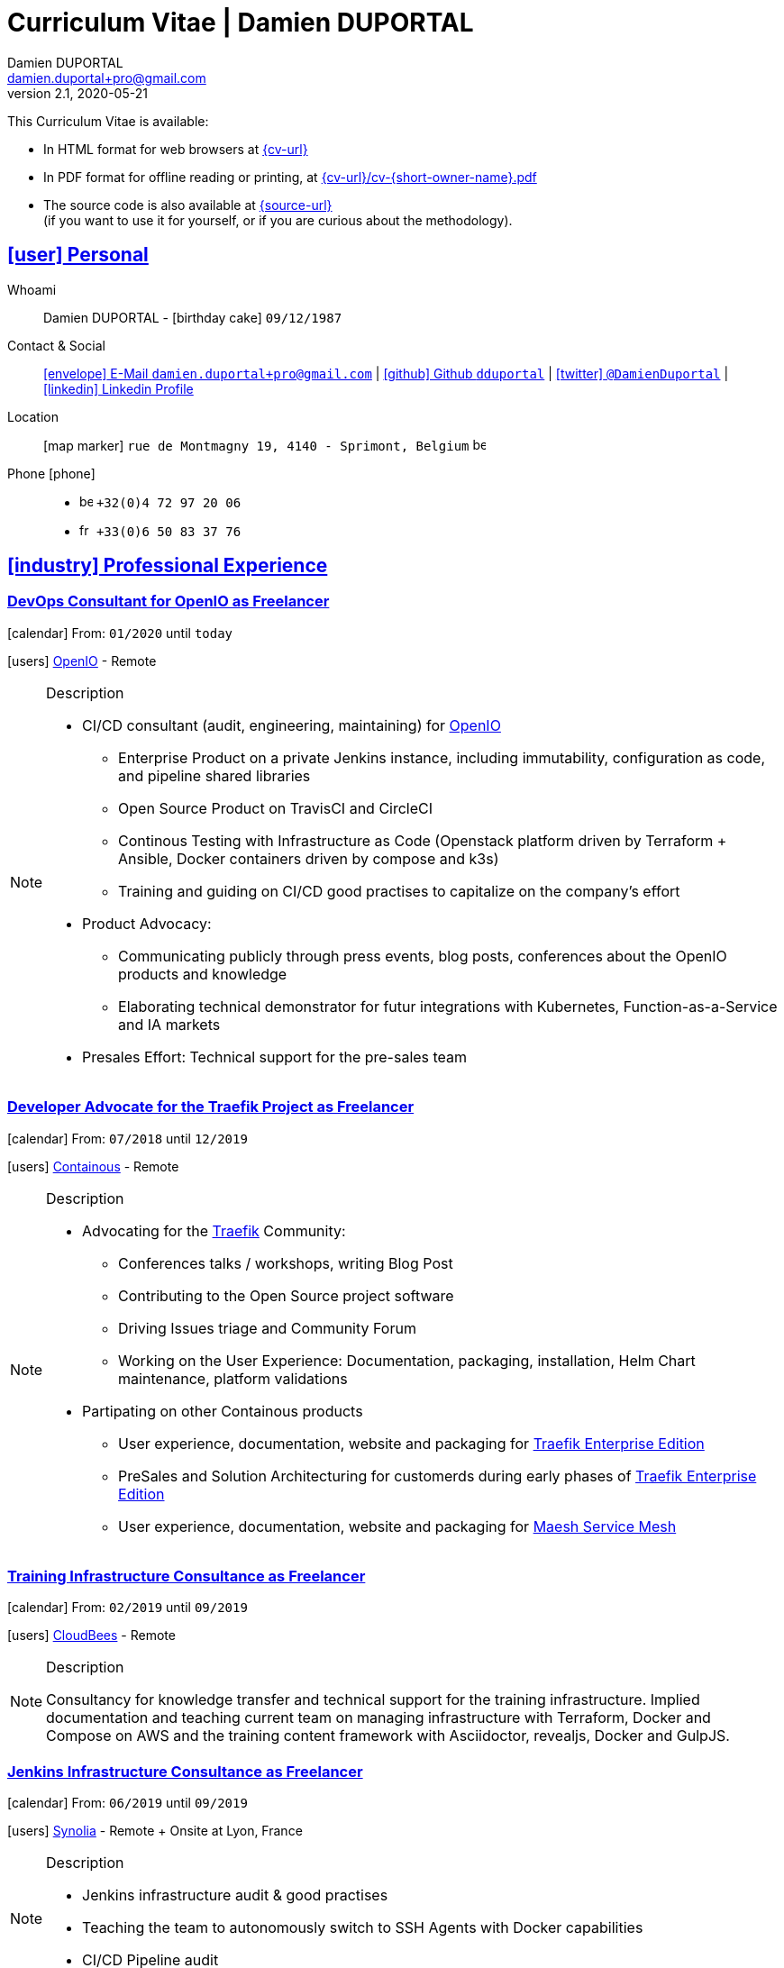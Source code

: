 # Curriculum Vitae | Damien DUPORTAL
Damien DUPORTAL
v2.1, 2020-05-21
:icons: font
:email: damien.duportal+pro@gmail.com
:sectlinks:
:imagesdir: ./images/
:data-uri:

====
This Curriculum Vitae is available:

* In HTML format for web browsers at link:{cv-url}[window="_blank"]
* In PDF format for offline reading or printing, at link:{cv-url}/cv-{short-owner-name}.pdf[window="_blank"]

* The source code is also available at link:{source-url}[window="_blank"] +
(if you want to use it for yourself, or if you are curious about the methodology).
====

## icon:user[] Personal

Whoami:: Damien DUPORTAL - icon:birthday-cake[] `09/12/1987`

Contact & Social:: link:mailto:{email}[icon:envelope[] E-Mail `{email}`]
  | link:https://github.com/dduportal[icon:github[] Github `dduportal`,window="_blank"]
  | link:https://twitter.com/DamienDuportal[icon:twitter[] `@DamienDuportal`,window="_blank"]
  | link:https://www.linkedin.com/in/damien-duportal-ab70b524/[icon:linkedin[] Linkedin Profile,window="_blank"]

Location:: icon:map-marker[] `rue de Montmagny 19, 4140 - Sprimont, Belgium` image:be.png[width=15]

Phone icon:phone[]::

* image:be.png[width=15] `+32(0)4 72 97 20 06`
* image:fr.png[width=15] `+33(0)6 50 83 37 76`

## icon:industry[] Professional Experience

### DevOps Consultant for OpenIO as Freelancer

icon:calendar[] From: `01/2020` until `today`

icon:users[] link:https://openio.io[OpenIO,window="_blank"] - Remote

[NOTE]
.Description
====
* CI/CD consultant (audit, engineering, maintaining) for link:https://openio.io[OpenIO]
** Enterprise Product on a private Jenkins instance, including immutability, configuration as code, and pipeline shared libraries
** Open Source Product on TravisCI and CircleCI
** Continous Testing with Infrastructure as Code (Openstack platform driven by Terraform + Ansible, Docker containers driven by compose and k3s)
** Training and guiding on CI/CD good practises to capitalize on the company's effort

* Product Advocacy:
** Communicating publicly through press events, blog posts, conferences about the OpenIO products and knowledge
** Elaborating technical demonstrator for futur integrations with Kubernetes, Function-as-a-Service and IA markets

* Presales Effort: Technical support for the pre-sales team
====

### Developer Advocate for the Traefik Project as Freelancer

icon:calendar[] From: `07/2018` until `12/2019`

icon:users[] link:https://containo.us[Containous,window="_blank"] - Remote

[NOTE]
.Description
====
* Advocating for the link:https://traefik.io[Traefik] Community:
** Conferences talks / workshops, writing Blog Post
** Contributing to the Open Source project software
** Driving Issues triage and Community Forum
** Working on the User Experience: Documentation, packaging, installation, Helm Chart maintenance,
platform validations

* Partipating on other Containous products
** User experience, documentation, website and packaging for link:https://containo.us/traefikee/[Traefik Enterprise Edition]
** PreSales and Solution Architecturing for customerds during early phases of link:https://containo.us/traefikee/[Traefik Enterprise Edition]
** User experience, documentation, website and packaging for https://mae.sh[Maesh Service Mesh]
====

### Training Infrastructure Consultance as Freelancer

icon:calendar[] From: `02/2019` until `09/2019`

icon:users[] link:https://www.cloudbees.com/[CloudBees,window="_blank"] - Remote

[NOTE]
.Description
====
Consultancy for knowledge transfer and technical support for the training infrastructure.
Implied documentation and teaching current team on managing infrastructure with Terraform, Docker and Compose on AWS
and the training content framework with Asciidoctor, revealjs, Docker and GulpJS.
====

### Jenkins Infrastructure Consultance as Freelancer

icon:calendar[] From: `06/2019` until `09/2019`

icon:users[] link:https://www.synolia.com/[Synolia,window="_blank"] - Remote + Onsite at Lyon, France

[NOTE]
.Description
====
* Jenkins infrastructure audit & good practises
* Teaching the team to autonomously switch to SSH Agents with Docker capabilities
* CI/CD Pipeline audit
====

### Training Engineer for Jenkins Project and Products

icon:calendar[] From: `02/2016` until `06/2018`

icon:users[] link:https://www.cloudbees.com/[CloudBees,window="_blank"] - Remote

[NOTE]
.Description
====
Providing training to CloudBees customers as part of the
service offers. Maintaining the training catalog, building, driving and
contributing to a collaborative training as a code content base.
Building and delivering training labs for self paced and trainer based.
Part time consultancy for CloudBees Profesional Service team.
====

### Lead DevOps Engineer & Technical Advocate

icon:calendar[] From: `07/2014` until `02/2016`

icon:users[] link:https://worldline.com/[Atos Worldline,window="_blank"] - Lyon & Lille (France), Brussels (Belgium)

[NOTE]
.Description
====
Part time bootstraping the usage of Docker within
Worldline by pushing an internal collaborative initiative.
Part time as technical 'firefighter', generally to support birth pains
of first production deliveries. Part time as technical advocate to the
internal forge to scale out to 8000 users.
====

### GIS Software Engineer / Platform Engineer

icon:calendar[] From: `04/2011` until `07/2014`

icon:users[] link:https://worldline.com/[Atos Worldline,window="_blank"] - Lyon, France

[NOTE]
.Description
====
Operational leading of a GIS platform for the French
Geographical Institute. Project management of new applications
integration, maintaining in operational state, coordinating with
external companies, maintaining state-of-the-art and innovative tooling.
Part time member of the 'Innovation Labs', teaching virtualizing
products and building reusable tooling for developers.
====

### Platform Engineer

icon:calendar-plus-o[] From: `12/2010` until `04/2011`

icon:users[] link:https://worldline.com/[Atos Worldline,window="_blank"] - Lyon, France

[NOTE]
.Description
====
Maintaining in operational state a set of heterogenous
platforms for French ministries, coordinating with production teams
(internals and externals).
====

### GIS Software Engineering Internship

* icon:calendar-plus-o[] From: `04/2010`
* icon:calendar-minus-o[] Until: `10/2010`
* icon:users[] link:https://www.sword-group.com/[Sword Group,window="_blank"]

[NOTE]
.Description
====
Integration of open-source GIS software inside IntelliGIS,
a new product based on Oracle/ESRI and written in Java.
====

## icon:university[] Teachings

### Course: Introduction to Continous Integration and Deployment

* icon:calendar[] `01/2019` (Promotion 2018/2019)
** link:https://dduportal.github.io/ensg-ci-cd/2018-2019/#/introduction_au_ci_cd[icon:slideshare[] Slides,window="_blank"]

* icon:calendar[] `12/2017` (Promotion 2017/2018)
** link:https://dduportal.github.io/ensg-ci-cd/cicd-ensg-2017-dec/[icon:slideshare[] Slides,window="_blank"]

* icon:calendar[] `02/2017` (Promotion 2016/2017)
** link:https://dduportal.github.io/ensg-ci-cd/cicd-ensg-2017/slides.html[icon:slideshare[] Slides,window="_blank"]

* icon:users[] link:http://www.ensg.eu/[École Nationale des Sciences Géographiques (E.N.S.G.),window="_blank"]

[NOTE]
.Description
====
A 2-days introduction to Continous Integration and Delivery (C.I/C.D.) practises to IT Master-2 students.
Use Jenkins for included workshop, and request to use an alternative (hosted) CI for the exam (Gitlab CI, TravisCI, Github Action, Bitbucket Pipeline, CircleCI, etc.).
====

### Course: Introduction to Docker Containers

* icon:calendar[] `10/2017` (Promotion 2017/2018)
** link:https://dduportal.github.io/cours/cnam-docker-2017/[icon:slideshare[] Slides,window="_blank"]

* icon:calendar[] `10/2016` (Promotion 2016/2017)
** link:https://dduportal.github.io/cours/cnam-docker-2018/[icon:slideshare[] Slides,window="_blank"]

* icon:users[] link:http://www.cnam.fr/[Conservatoire National des Arts et Métiers (C.N.A.M.),window="_blank"]

[NOTE]
.Description
====
Introduction to Docker and Containers to Master-2 or equivalent student, whom are taking studies after working a few years (3 hours night course).
====

### Course: Architecture of Geographical Information Systems

* icon:calendar[] `12/2015` (Promotion 2015/2016)
** link:https://dduportal.github.io/ensg-ci-cd/2018-2019/#/introduction_au_ci_cd[icon:slideshare[] Slides,window="_blank"]

* icon:calendar[] `12/2014` (Promotion 2014/2015)
** link:https://dduportal.github.io/ensg-ci-cd/cicd-ensg-2017-dec/[icon:slideshare[] Slides,window="_blank"]

* icon:users[] link:http://www.ensg.eu/[École Nationale des Sciences Géographiques (E.N.S.G.),window="_blank"]

[NOTE]
.Description
====
Teaching GIS basics to Master-2 students for a 50-hours grade. Covering basics of High Availability, Data management, System architectures.
Practical session around Geoserver to understand fault tolerance.
====

### Course: Introduction to Highly Available Architectures

* icon:calendar[] `09/2014` (Promotion Grenoble 2014/2015)

* icon:calendar[] `03/2014` (Promotion Lyon 2013/2014)

* link:https://dduportal.github.io/cours/epsi-ha-2014/[icon:slideshare[] Slides,window="_blank"]

* icon:users[] link:http://www.epsi.fr/[École Professionnelle des Sciences Informatique (E.P.S.I.),window="_blank"]

[NOTE]
.Description
====
Teaching basic concepts of High Availability to Master-1 students during a 20-hours grade, to 3 different groups.
Practical sessions around basic fault tolerance patterns.
====

## icon:bullhorn[] Speaker Experiences

### Conferences

#### Devoxx France (Paris) 2019

* image:fr.png[width=15] `Le seigneur des conteneurs : un atelier de migration vers Kubernetes et Traefik`

* icon:slideshare[] link:https://containous.github.io/slides/devoxx-fr-2019/[Slides,window="_blank"]
  | icon:info-circle[] link:++https://cfp.devoxx.fr/2019/talk/YMY-8034/Le_seigneur_des_conteneurs_:_un_atelier_de_migration_vers_Kubernetes_et_Traefik.html++[Session Information,window="_blank"]
  | icon:code[] link:https://github.com/containous/slides/tree/devoxx-fr-2019[Source,window="_blank"]

#### Voxxed Luxembourg 2019

* image:fr.png[width=15] `Edge Routing et HTTPS pour tous: Traefik en pratique`

* icon:slideshare[] link:https://containous.github.io/slides/voxxed-lux-2019[Slides,window="_blank"]
  | icon:youtube[] link:https://www.youtube.com/watch?v=Da7bWh1CfxA[Session Recording,window="_blank"]
  | icon:code[] link:https://github.com/containous/slides/tree/voxxed-lux-2019[Source,window="_blank"]

#### DevOpsPro Vilnius 2019

* image:uk.png[width=15] `"This Website is Not Secured". You Had One Job: Configuring the Edge Proxy!`

* icon:slideshare[] link:https://containous.github.io/slides/devopspro-vilnius-2019[Slides,window="_blank"]
  | icon:info-circle[] link:https://devopspro.lt/2019/damien-duportal/index.html[Session Information,window="_blank"]
  | icon:code[] link:https://github.com/containous/slides/tree/devopspro-vilnius-2019[Source,window="_blank"]

#### Config Management Camp 2019

* image:uk.png[width=15] `You Had One Job: Configuring the Edge Router`

* icon:slideshare[] link:https://containous.github.io/slides/cfgmgmtcamp-2019[Slides,window="_blank"]
  | icon:info-circle[] link:https://cfgmgmtcamp.eu/ghent2019/schedule/monday/traefik/[Session Information,window="_blank"]
  | icon:code[] link:https://github.com/containous/slides/tree/cfgmgmtcamp-2019[Source,window="_blank"]

#### Devoxx Belgium (Antwerpen) 2018

* image:uk.png[width=15] `Traefik: A Scalable and Highly Available Edge Router`

* icon:slideshare[] link:https://containous.github.io/slides/devoxx-be-2018[Slides,window="_blank"]
  | icon:youtube[] link:https://www.youtube.com/watch?v=AqiGcLsVMeI[Session Recording,window="_blank"]
  | icon:code[] link:https://github.com/containous/slides/tree/devoxx-be-2018[Source,window="_blank"]

#### Jenkins/DevOpsWorld 2018 EU (Nice)

* image:uk.png[width=15] `10 things we all do, but shouldn’t do with Jenkins`

* icon:slideshare[] link:https://static.sched.com/hosted_files/devopsworldjenkinsworld2018a/d6/JenkinsWorld%20-%20Jenkins%20-%20things%20not%20to%20do.pdf[Slides,window="_blank"]
  | icon:info-circle[] link:https://devopsworldjenkinsworld2018a.sched.com/event/FIoz/10-things-we-all-do-but-shouldnt-do-with-jenkins[Session Information,window="_blank"]

#### DevConf India (Bengaluru 2018)

* image:uk.png[width=15] `Traefik , The Cloud Native Edge Router`

* icon:info-circle[] link:https://devconfin2018.sched.com/event/FA7c/traefik-the-cloud-native-edge-router[Session Information,window="_blank"]

#### Voxxed Luxembourg 2018

* image:fr.png[width=15] `10 choses (que tout le monde fait) à ne pas faire avec Jenkins`

* icon:youtube[] link:https://www.youtube.com/watch?v=fll_-Hr5adk[Session Recording,window="_blank"]

#### Devoxx France (Paris) 2018

* image:fr.png[width=15] `10 choses (que tout le monde fait) à ne pas faire avec Jenkins`

* icon:slideshare[] link:https://speakerdeck.com/alecharp/jenkins-10-choses-que-tout-le-monde-fait-quil-ne-faut-pas-faire[Slides,window="_blank"]
  | icon:youtube[] link:https://www.youtube.com/watch?v=_Zcsc15-y2A[Session Recording,window="_blank"]

#### DevDay Mons 2018

* image:fr.png[width=15] `Jenkins, la nouvelle génération`

* icon:youtube[] link:https://www.youtube.com/watch?v=euvrKPttgjY[Session Recording,window="_blank"]

#### Jenkins World US (San Francisco) 2017

* icon:info-circle[] link:https://jenkinsworld20162017.sched.com/damien.duportal[Session Information,window="_blank"]

#### DockerCon EU (Copenhagen) 2017

* image:uk.png[width=15] `Tales of Training: Scaling CodeLabs with Swarm Mode and Docker-Compose`

* icon:youtube[] link:https://www.youtube.com/watch?v=Dk5a5BDJJZ0[Session Recording,window="_blank"]

#### GDG Devfest Lille 2017

* image:fr.png[width=15] `Jenkins, BlueOcean and Declarative Pipelines`

* icon:slideshare[] link:http://dduportal.github.io/presentations/devfest-lille-2017/[Slides,window="_blank"]

#### Devoxx France (Paris) 2017

* image:fr.png[width=15] `Bird of Feather - Jenkins`

* icon:info-circle[] link:https://cfp.devoxx.fr/2017/speaker/damien_duportal.html[Session Information,window="_blank"]

#### Mix-IT Lyon 2017

* image:fr.png[width=15] `Jenkins Declarative Pipeline`

* icon:info-circle[] link:https://mixitconf.org/2017/jenkins-moderne-et-livraison-continue-ecrivons-ensemble-des-pipeline-declaratifs-pour-votre-application[Session Information,window="_blank"]

#### SnowCamp IO Grenoble 2017

* image:fr.png[width=15] `Bâtissons ensemble un pipeline avec Jenkins et Docker`

* icon:info-circle[] link:https://snowcamp2017.sched.com/speaker/damien.duportal[Session Information,window="_blank"]

#### Voxxed Days Luxembourg 2016

* image:fr.png[width=15] `Jenkins 2.0 et Pipeline, que se passe t’il ?`

* icon:youtube[] link:https://www.youtube.com/watch?v=kR-2unPD5wA[Session Recording,window="_blank"]

#### DockerCon Barcelona 2015

* image:uk.png[width=15] `Breaking the Docker Rpi Challenge`

* icon:youtube[] link:https://www.youtube.com/watch?v=vXRFHOcMd70[Session Recording,window="_blank"]

#### MixIT Lyon 2015

* image:fr.png[width=15] `Portable Devbox using Docker`

* icon:youtube[] link:https://www.infoq.com/fr/presentations/fabriquez-devbox-portable-docker[Session Recording,window="_blank"]

#### DockerCon Amsterdam 2014

* image:uk.png[width=15] `Docker in a Big company`

* icon:youtube[] link:https://www.youtube.com/watch?v=wZDmtbOjG_4[Session Recording,window="_blank"]

### icon:meetup[] Meetups

* image:uk.png[width=15] Belgium Kubernetes Meetup - Leuven - 2019
`Traefik v2.0 & Maesh: Look Ma’, routing HTTP and TCP with no Hands!`
https://www.meetup.com/fr-FR/kubernetes-belgium/events/264700528/[window="_blank"]

* image:uk.png[width=15] DevOps Malmö Meetup - Malmö - 2019
`Look Ma’, a Dynamic Edge Proxy with HTTP, TCP and no Hands!`
https://www.meetup.com/fr-FR/DevOpsMalmo/events/263834695/[window="_blank"]

* image:fr.png[width=15] Docker Birthday \#6 (2019): "How do you docker ?" Luxembourg Edition!
`Smart Routing et HTTPS pour tous : Traefik en action !`
https://events.docker.com/events/details/docker-luxembourg-presents-docker-birthday-6-how-do-you-docker-luxembourg-edition/#/[window="_blank"]

* image:fr.png[width=15] Docker Meetup Marseille - 2019
`Smart Routing et HTTPS pour tous : Traefik en action !`
https://www.meetup.com/fr-FR/Docker-Marseille/events/258666309/[window="_blank"]

* image:fr.png[width=15] Meetup SFEIR Lille - 2019
`A la découverte de Traefik 2.0`
https://www.meetup.com/fr-FR/SFEIR-Lille/events/262018005/[window="_blank"]

* image:fr.png[width=15] Meetup GDG Lille - 2019
`Tests de bout en bout en shell avec “bats”, pour CLI, containers et clusters`
https://www.meetup.com/fr-FR/GDG-Lille/events/260272230/[window="_blank"]

* image:fr.png[width=15] WaJUG `Jenkins & Blue Ocean Workshop` - Liège - 2018 - http://www.wajug.be/talk/2018/jenkins-blue-ocean-workshop[window="_blank"]

* image:fr.png[width=15] Zenika’s NightClazz `Jenkins & Blue Ocean Workshop` - Lille - 2017 - https://www.meetup.com/fr-FR/NightClazz-Lille-by-Zenika/events/245281912/?eventId=245281912[window="_blank"]

* image:fr.png[width=15] Docker Meetup Lyon `Docker on the CI/CD area` - 2017 - https://www.meetup.com/fr-FR/Docker-Lyon/events/240415824/?eventId=240415824&chapter_analytics_code=UA-48368587-1[window="_blank"]

* image:fr.png[width=15] ChtiJUG Lille `Jenkins 2 & Pipeline` - 2017 - https://www.meetup.com/fr-FR/ChtiJUG/events/236839680/[window="_blank"]

* image:uk.png[width=15] Brussels JUG `Jenkins & Blue Ocean` - 2017 - https://www.meetup.com/fr-FR/Belgium-Jenkins-Area-Meetup/events/239817576/?eventId=239817576[window="_blank"]

* image:fr.png[width=15] Docker Meetup Grenoble `Introduction à Docker Swarm` - 2016 https://www.meetup.com/fr-FR/Docker-Grenoble/events/222375065/?eventId=222375065[window="_blank"]

* image:uk.png[width=15] Docker Meetup Brussels `Collaborative Docker Swarm Workshop on Raspberry Pi` - 2016 http://dduportal.github.io/presentations/docker-meetup-brussels-20160210[window="_blank"]

* image:uk.png[width=15] Online Docker Meetup `Rpi2 challenge status` - 2015 https://www.youtube.com/watch?v=1u2hO6-hV80[window="_blank"]

* image:fr.png[width=15] Docker Meetup Lyon `Docker, Pets vs Cattles` - 2014 http://dduportal.github.io/presentations/docker-meetup-lyon-20140528/[window="_blank"]

### icon:youtube[] Webinars

* image:uk.png[width=15] Traefik Online Webinar - 2019
`Back to Traefik 2.0 - Gigawatts of Routing Power`
https://www.youtube.com/watch?v=s8qYWPC6YdI&t=1226

* image:uk.png[width=15] Containous Online Webinar
`Traefik Enterprise Edition Demo`
https://www.youtube.com/watch?v=joOuUy1ZD7E

* image:uk.png[width=15] Traefik Online Webinar - 2019
`Keep the Routing Simple`
https://www.youtube.com/watch?v=UEB0SFaCpUY

## icon:pencil-square[] Writing Experiences

* icon:book[] Interviewed in the book link:https://www.packtpub.com/web-development/devops-paradox["DevOps Paradox",window="_blank"] by link:https://technologyconversations.com/about/[Viktor Farcic,window="_blank"] about "Empathy for the DevOps Culture".

* icon:pencil[] Blog Post image:uk.png[width=15] link:https://blog.containo.us/traefik-and-docker-a-discussion-with-docker-captain-bret-fisher-7f0b9a54ff88["Traefik and Docker: A Discussion with Docker Captain, Bret Fisher",window="_blank"]
on link:https://blog.containo.us/[Containous Blog,window="_blank"]

* icon:pencil[] Blog Post image:uk.png[width=15] Co-Author of link:https://blog.containo.us/announcing-maesh-a-lightweight-and-simpler-service-mesh-made-by-the-traefik-team-cb866edc6f29["Announcing Maesh, a Lightweight and Simpler Service Mesh Made by the Traefik Team",window="_blank"] on link:https://blog.containo.us/[Containous Blog,window="_blank"]

* icon:pencil[] Blog Post image:uk.png[width=15] link-:https://d2iq.com/blog/from-zero-to-hero-in-minutes-with-konvoy-s-built-in-traefik-for-kubernetes["From Zero to Hero in minutes with Konvoy’s built-in Traefik for Kubernetes",window="_blank"]
on link:https://d2iq.com/blog[D2IQ (formerly Mesosphere) Blog,window="_blank"]

* icon:pencil[] Blog Post Serie image:uk.png[width=15] "The Journey to Traefik Enterprise Edition" on link:https://blog.containo.us/[Containous Blog,window="_blank"]:
** link:https://traefik.io/blog/the-journey-to-traefik-enterprise-edition-join-the-early-access-program-b73e07d62f30/[Part 1 - "Join the Free Early Access Program",window="_blank"]
** link:https://traefik.io/blog/the-journey-to-traefik-enterprise-edition-product-evaluation-4828508cbc8/[Part 2 - "Product Evaluation",window="_blank"]
** link:https://traefik.io/blog/the-journey-to-traefik-enterprise-edition-high-availability-7421718be2d8/[Part 3 - "High Availability",window="_blank"]
** link:https://traefik.io/blog/the-journey-to-traefik-enterprise-edition-https-for-everyone-90a36b33600/[Part 5 - "HTTPS for Everyone",window="_blank"]
** link:https://traefik.io/blog/the-journey-to-traefik-enterprise-edition-smooth-operations-2591bb7ff1fe/[Part 6 - "Smooth Operations",window="_blank"]

* icon:pencil[] Blog Post image:uk.png[width=15] link:https://vmblog.com/archive/2019/05/07/the-road-to-a-better-kubernetes-ingress.aspx["The Road to a Better Kubernetes Ingress",window="_blank"]
on link:https://vmblog.com/home.aspx[VMBlog.com,window="_blank"]

* icon:pencil[] Blog Post image:fr.png[width=15] link:https://www.journaldunet.com/solutions/expert/66182/le-devops---nouveau-levier-technologique-au-service-des-reseaux-sociaux.shtml["Le DevOps : nouveau levier technologique au service des réseaux sociaux",window="_blank"]
on link:https://www.journaldunet.com/["Le Journal du Net (J.D.N.)",window="_blank"]

## icon:code-fork[] Open Source Projects Experiences

* link:https://asciidoctor.org/contributors/[Contributor,window="_blank"]
of the link:https://asciidoctor.org/[AsciiDoctor,window="_blank"] project:
Maintainer of the link:https://github.com/asciidoctor/docker-asciidoctor[AsciiDoctor Docker image,window="_blank"]

* Contributor of the link:https://github.com/containous/traefik[Traefik] project,
focused on documentation, Docker Image for official Docker Hub (Linux, ARM, Windows)
and usability.

## icon:graduation-cap[] Education

### Master Degree of IT Engineering

* icon:graduation-cap[] Diplomed in `10/2010`
* icon:calendar-plus-o[] Started in `09/2005`
* icon:university[] link:https://www.insa-lyon.fr/[Institut National des Sciences Appliquées (I.N.S.A.) Lyon,window="_blank"]

[NOTE]
.Description
====
* 2 years of common engineering and sciences (Math, Physic, Chemistery, Industrialization, IT, Humanities, Languages, Sports, etc.)

* 3 years of software engineering
====

### 6 Months Academic Exchange

* icon:calendar-minus-o[] `12/2009`
* icon:calendar-plus-o[] `06/2009`
* icon:map-marker[] Chile image:cl.png[width=15]
* icon:university[] link:https://en.wikipedia.org/wiki/Pontifical_Catholic_University_of_Valpara%C3%ADso[Pontificia Universidad de Valparaíso (P.U.C.V),window="_blank"]

[NOTE]
.Description
====
Academic exchange in Chile as part of my master softar engineering diploma,
studying Software Engineering in Valparaíso University.
====

## icon:sticky-note[] Skills

### icon:globe[] Languages

* image:fr.png[width=15] French: Native

* image:uk.png[width=15] / image:us.png[width=15] English: Professional usage (5 years in international companies with US English use as only language, public speaking experience, 865 TOEIC)

* image:es.png[width=15] Spanish: Middle level (6 months in Chile, university grade)

### icon:handshake-o[] Methodology

* Test Driven Development
* Behavior Driven Development
* Continous Integration / Deployment / Delivery
* Collaborative Development: Code Review & Pair Programming

### icon:wrench[] Technical

* 🐳 Docker mastery:
** Docker mentor
** Public Speaker on DockerCons
** Contributor
** Official Image Maintainer for Traefik and Asciidoctor and `dduportal/bats` projects
** Usage in production since version `0.8` (including Compose, Swarm and registry)

* &#9096; Kubernetes enthusiast: Build and contributed to Helm Charts, Customer cases at Containous with bare metal Kubernetes, public speaking and writing about Kubernetes Ingress and network model.

* icon:code-fork[] SCM daily usage: SVN (2008-2011), Mercurial (2010-2014), Git (2011-today)

* Jenkins mastery

* icon:linux[] Linux/Unix Infrastructure Background
** Include CentOS, RedHat, Debian, Alpine Linux ... and icon:apple[] macOS Server
** My first Linux was Yellow Dog Linux (ref. link:https://fr.wikipedia.org/wiki/Yellowdog_Updater,_Modified[`yum`]) on a Macintosh PowerPC
** Bash enthusiast (with testing with link:https://github.com/dduportal-dockerfiles/bats/[Bats])

* Hashicorp Stack enthusiast:
** Vagrant contributor
** Golden Image Infrasturcture Patterns: Using Packer/Terraform since 2012/2014

* A bit of frontend development experience: Grunt and GulpJS, NPM/NodeJS for Asciidoctor
and HTML slides frameworks.

* Languages experiences: Java, Golang, Bash, Lua, C/C++, Javascript, HTML5/CSS3
